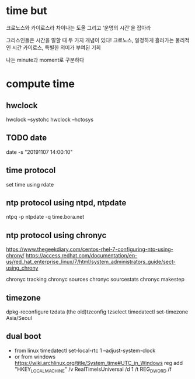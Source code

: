 * time but

크로노스와 카이로스라
차이나는 도올 그리고 '운명의 시간'을 잡아라

그리스인들은 시간을 말할 때 두 가지 개념이 있다!
크로노스, 일정하게 흘러가는 물리적인 시간
카이로스, 특별한 의미가 부여된 기회

나는 minute과 moment로 구분하다

* compute time

** hwclock

hwclock --systohc
hwclock --hctosys

** TODO date

date -s "20191107 14:00:10"

** time protocol 

set time using rdate

** ntp protocol using ntpd, ntpdate

ntpq -p
ntpdate -q time.bora.net

** ntp protocol using chronyc

https://www.thegeekdiary.com/centos-rhel-7-configuring-ntp-using-chrony/
https://access.redhat.com/documentation/en-us/red_hat_enterprise_linux/7/html/system_administrators_guide/sect-using_chrony

chronyc tracking
chronyc sources
chronyc sourcestats
chronyc makestep

** timezone

dpkg-reconfigure tzdata
(the old)tzconfig
tzselect
timedatectl set-timezone Asia/Seoul

** dual boot

- from linux
  timedatectl set-local-rtc 1 --adjust-system-clock
- or from windows
  https://wiki.archlinux.org/title/System_time#UTC_in_Windows
  reg add "HKEY_LOCAL_MACHINE\System\CurrentControlSet\Control\TimeZoneInformation" /v RealTimeIsUniversal /d 1 /t REG_DWORD /f
